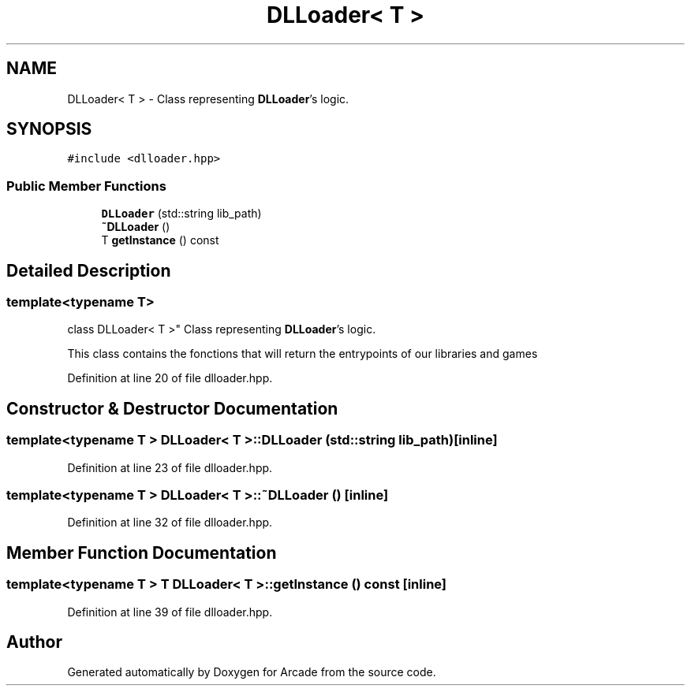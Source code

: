 .TH "DLLoader< T >" 3 "Sun Mar 31 2019" "Version 1.0" "Arcade" \" -*- nroff -*-
.ad l
.nh
.SH NAME
DLLoader< T > \- Class representing \fBDLLoader\fP's logic\&.  

.SH SYNOPSIS
.br
.PP
.PP
\fC#include <dlloader\&.hpp>\fP
.SS "Public Member Functions"

.in +1c
.ti -1c
.RI "\fBDLLoader\fP (std::string lib_path)"
.br
.ti -1c
.RI "\fB~DLLoader\fP ()"
.br
.ti -1c
.RI "T \fBgetInstance\fP () const"
.br
.in -1c
.SH "Detailed Description"
.PP 

.SS "template<typename T>
.br
class DLLoader< T >"
Class representing \fBDLLoader\fP's logic\&. 

This class contains the fonctions that will return the entrypoints of our libraries and games 
.PP
Definition at line 20 of file dlloader\&.hpp\&.
.SH "Constructor & Destructor Documentation"
.PP 
.SS "template<typename T > \fBDLLoader\fP< T >::\fBDLLoader\fP (std::string lib_path)\fC [inline]\fP"

.PP
Definition at line 23 of file dlloader\&.hpp\&.
.SS "template<typename T > \fBDLLoader\fP< T >::~\fBDLLoader\fP ()\fC [inline]\fP"

.PP
Definition at line 32 of file dlloader\&.hpp\&.
.SH "Member Function Documentation"
.PP 
.SS "template<typename T > T \fBDLLoader\fP< T >::getInstance () const\fC [inline]\fP"

.PP
Definition at line 39 of file dlloader\&.hpp\&.

.SH "Author"
.PP 
Generated automatically by Doxygen for Arcade from the source code\&.
